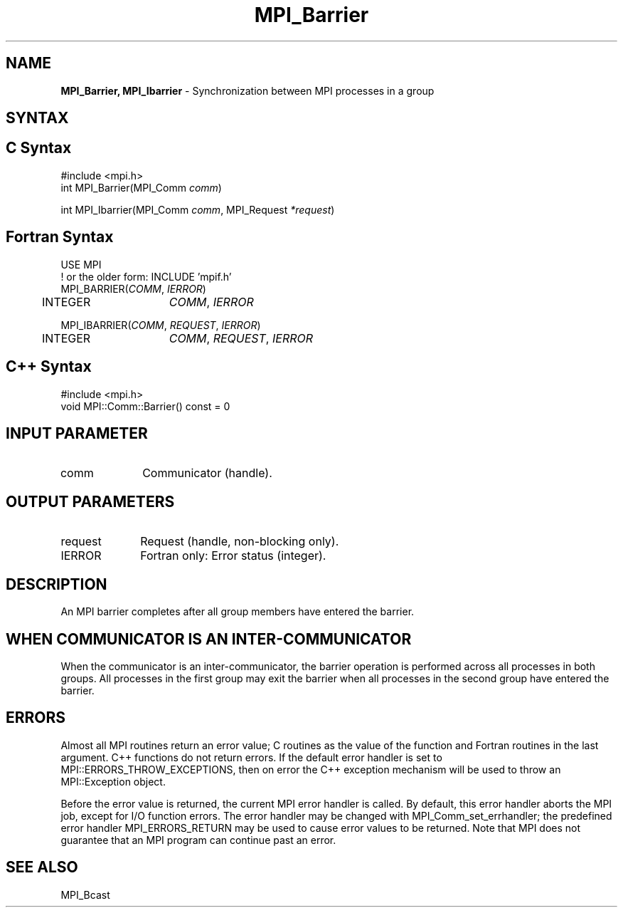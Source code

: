 .\" -*- nroff -*-
.\" Copyright (c) 2014-2015 Cisco Systems, Inc.  All rights reserved.
.\" Copyright 2006-2008 Sun Microsystems, Inc.
.\" Copyright (c) 1996 Thinking Machines Corporation
.\" $COPYRIGHT$
.TH MPI_Barrier 3 "Oct 07, 2019" "4.0.2" "Open MPI"
.SH NAME
\fBMPI_Barrier, MPI_Ibarrier\fP \- Synchronization between MPI processes in a group

.SH SYNTAX
.ft R
.SH C Syntax
.nf
#include <mpi.h>
int MPI_Barrier(MPI_Comm \fIcomm\fP)

int MPI_Ibarrier(MPI_Comm \fIcomm\fP, MPI_Request \fI*request\fP)

.fi
.SH Fortran Syntax
.nf
USE MPI
! or the older form: INCLUDE 'mpif.h'
MPI_BARRIER(\fICOMM\fP,\fI IERROR\fP)
	INTEGER	\fICOMM\fP,\fI IERROR\fP

MPI_IBARRIER(\fICOMM\fP, \fIREQUEST\fP, \fIIERROR\fP)
	INTEGER	\fICOMM\fP, \fIREQUEST\fP, \fIIERROR\fP

.fi
.SH C++ Syntax
.nf
#include <mpi.h>
void MPI::Comm::Barrier() const = 0

.fi
.SH INPUT PARAMETER
.ft R
.TP 1i
comm
Communicator (handle).

.SH OUTPUT PARAMETERS
.ft R
.TP 1i
request
Request (handle, non-blocking only).
.TP 1i
IERROR
Fortran only: Error status (integer).

.SH DESCRIPTION
.ft R
An MPI barrier completes after all group members have entered the
barrier.

.SH WHEN COMMUNICATOR IS AN INTER-COMMUNICATOR
.sp
When the communicator is an inter-communicator, the barrier operation is performed across all processes in both groups.  All processes in the first group may exit the barrier when all processes in the second group have entered the barrier.

.SH ERRORS
Almost all MPI routines return an error value; C routines as the value of the function and Fortran routines in the last argument. C++ functions do not return errors. If the default error handler is set to MPI::ERRORS_THROW_EXCEPTIONS, then on error the C++ exception mechanism will be used to throw an MPI::Exception object.
.sp
Before the error value is returned, the current MPI error handler is
called. By default, this error handler aborts the MPI job, except for I/O function errors. The error handler may be changed with MPI_Comm_set_errhandler; the predefined error handler MPI_ERRORS_RETURN may be used to cause error values to be returned. Note that MPI does not guarantee that an MPI program can continue past an error.

.SH SEE ALSO
.ft R
MPI_Bcast
